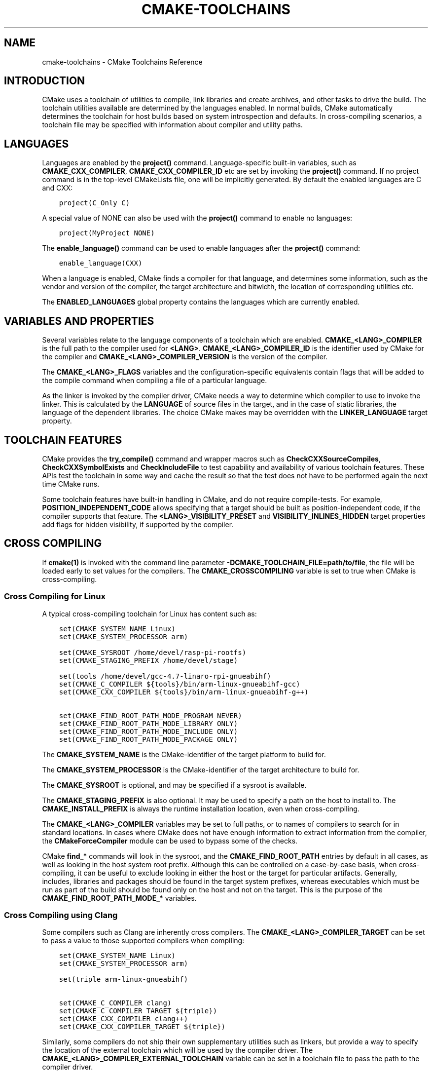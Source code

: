 .\" Man page generated from reStructuredText.
.
.TH "CMAKE-TOOLCHAINS" "7" "April 22, 2015" "3.2.2" "CMake"
.SH NAME
cmake-toolchains \- CMake Toolchains Reference
.
.nr rst2man-indent-level 0
.
.de1 rstReportMargin
\\$1 \\n[an-margin]
level \\n[rst2man-indent-level]
level margin: \\n[rst2man-indent\\n[rst2man-indent-level]]
-
\\n[rst2man-indent0]
\\n[rst2man-indent1]
\\n[rst2man-indent2]
..
.de1 INDENT
.\" .rstReportMargin pre:
. RS \\$1
. nr rst2man-indent\\n[rst2man-indent-level] \\n[an-margin]
. nr rst2man-indent-level +1
.\" .rstReportMargin post:
..
.de UNINDENT
. RE
.\" indent \\n[an-margin]
.\" old: \\n[rst2man-indent\\n[rst2man-indent-level]]
.nr rst2man-indent-level -1
.\" new: \\n[rst2man-indent\\n[rst2man-indent-level]]
.in \\n[rst2man-indent\\n[rst2man-indent-level]]u
..
.SH INTRODUCTION
.sp
CMake uses a toolchain of utilities to compile, link libraries and create
archives, and other tasks to drive the build. The toolchain utilities available
are determined by the languages enabled. In normal builds, CMake automatically
determines the toolchain for host builds based on system introspection and
defaults. In cross\-compiling scenarios, a toolchain file may be specified
with information about compiler and utility paths.
.SH LANGUAGES
.sp
Languages are enabled by the \fBproject()\fP command.  Language\-specific
built\-in variables, such as
\fBCMAKE_CXX_COMPILER\fP,
\fBCMAKE_CXX_COMPILER_ID\fP etc are set by
invoking the \fBproject()\fP command.  If no project command
is in the top\-level CMakeLists file, one will be implicitly generated. By default
the enabled languages are C and CXX:
.INDENT 0.0
.INDENT 3.5
.sp
.nf
.ft C
project(C_Only C)
.ft P
.fi
.UNINDENT
.UNINDENT
.sp
A special value of NONE can also be used with the \fBproject()\fP command
to enable no languages:
.INDENT 0.0
.INDENT 3.5
.sp
.nf
.ft C
project(MyProject NONE)
.ft P
.fi
.UNINDENT
.UNINDENT
.sp
The \fBenable_language()\fP command can be used to enable languages after the
\fBproject()\fP command:
.INDENT 0.0
.INDENT 3.5
.sp
.nf
.ft C
enable_language(CXX)
.ft P
.fi
.UNINDENT
.UNINDENT
.sp
When a language is enabled, CMake finds a compiler for that language, and
determines some information, such as the vendor and version of the compiler,
the target architecture and bitwidth, the location of corresponding utilities
etc.
.sp
The \fBENABLED_LANGUAGES\fP global property contains the languages which
are currently enabled.
.SH VARIABLES AND PROPERTIES
.sp
Several variables relate to the language components of a toolchain which are
enabled. \fBCMAKE_<LANG>_COMPILER\fP is the full path to the compiler used
for \fB<LANG>\fP\&. \fBCMAKE_<LANG>_COMPILER_ID\fP is the identifier used
by CMake for the compiler and \fBCMAKE_<LANG>_COMPILER_VERSION\fP is the
version of the compiler.
.sp
The \fBCMAKE_<LANG>_FLAGS\fP variables and the configuration\-specific
equivalents contain flags that will be added to the compile command when
compiling a file of a particular language.
.sp
As the linker is invoked by the compiler driver, CMake needs a way to determine
which compiler to use to invoke the linker. This is calculated by the
\fBLANGUAGE\fP of source files in the target, and in the case of static
libraries, the language of the dependent libraries. The choice CMake makes may
be overridden with the \fBLINKER_LANGUAGE\fP target property.
.SH TOOLCHAIN FEATURES
.sp
CMake provides the \fBtry_compile()\fP command and wrapper macros such as
\fBCheckCXXSourceCompiles\fP, \fBCheckCXXSymbolExists\fP and
\fBCheckIncludeFile\fP to test capability and availability of various
toolchain features. These APIs test the toolchain in some way and cache the
result so that the test does not have to be performed again the next time
CMake runs.
.sp
Some toolchain features have built\-in handling in CMake, and do not require
compile\-tests. For example, \fBPOSITION_INDEPENDENT_CODE\fP allows
specifying that a target should be built as position\-independent code, if
the compiler supports that feature. The \fB<LANG>_VISIBILITY_PRESET\fP
and \fBVISIBILITY_INLINES_HIDDEN\fP target properties add flags for
hidden visibility, if supported by the compiler.
.SH CROSS COMPILING
.sp
If \fBcmake(1)\fP is invoked with the command line parameter
\fB\-DCMAKE_TOOLCHAIN_FILE=path/to/file\fP, the file will be loaded early to set
values for the compilers.
The \fBCMAKE_CROSSCOMPILING\fP variable is set to true when CMake is
cross\-compiling.
.SS Cross Compiling for Linux
.sp
A typical cross\-compiling toolchain for Linux has content such
as:
.INDENT 0.0
.INDENT 3.5
.sp
.nf
.ft C
set(CMAKE_SYSTEM_NAME Linux)
set(CMAKE_SYSTEM_PROCESSOR arm)

set(CMAKE_SYSROOT /home/devel/rasp\-pi\-rootfs)
set(CMAKE_STAGING_PREFIX /home/devel/stage)

set(tools /home/devel/gcc\-4.7\-linaro\-rpi\-gnueabihf)
set(CMAKE_C_COMPILER ${tools}/bin/arm\-linux\-gnueabihf\-gcc)
set(CMAKE_CXX_COMPILER ${tools}/bin/arm\-linux\-gnueabihf\-g++)

set(CMAKE_FIND_ROOT_PATH_MODE_PROGRAM NEVER)
set(CMAKE_FIND_ROOT_PATH_MODE_LIBRARY ONLY)
set(CMAKE_FIND_ROOT_PATH_MODE_INCLUDE ONLY)
set(CMAKE_FIND_ROOT_PATH_MODE_PACKAGE ONLY)
.ft P
.fi
.UNINDENT
.UNINDENT
.sp
The \fBCMAKE_SYSTEM_NAME\fP is the CMake\-identifier of the target platform
to build for.
.sp
The \fBCMAKE_SYSTEM_PROCESSOR\fP is the CMake\-identifier of the target architecture
to build for.
.sp
The \fBCMAKE_SYSROOT\fP is optional, and may be specified if a sysroot
is available.
.sp
The \fBCMAKE_STAGING_PREFIX\fP is also optional. It may be used to specify
a path on the host to install to. The \fBCMAKE_INSTALL_PREFIX\fP is always
the runtime installation location, even when cross\-compiling.
.sp
The \fBCMAKE_<LANG>_COMPILER\fP variables may be set to full paths, or to
names of compilers to search for in standard locations. In cases where CMake does
not have enough information to extract information from the compiler, the
\fBCMakeForceCompiler\fP module can be used to bypass some of the checks.
.sp
CMake \fBfind_*\fP commands will look in the sysroot, and the \fBCMAKE_FIND_ROOT_PATH\fP
entries by default in all cases, as well as looking in the host system root prefix.
Although this can be controlled on a case\-by\-case basis, when cross\-compiling, it
can be useful to exclude looking in either the host or the target for particular
artifacts. Generally, includes, libraries and packages should be found in the
target system prefixes, whereas executables which must be run as part of the build
should be found only on the host and not on the target. This is the purpose of
the \fBCMAKE_FIND_ROOT_PATH_MODE_*\fP variables.
.SS Cross Compiling using Clang
.sp
Some compilers such as Clang are inherently cross compilers.
The \fBCMAKE_<LANG>_COMPILER_TARGET\fP can be set to pass a
value to those supported compilers when compiling:
.INDENT 0.0
.INDENT 3.5
.sp
.nf
.ft C
set(CMAKE_SYSTEM_NAME Linux)
set(CMAKE_SYSTEM_PROCESSOR arm)

set(triple arm\-linux\-gnueabihf)

set(CMAKE_C_COMPILER clang)
set(CMAKE_C_COMPILER_TARGET ${triple})
set(CMAKE_CXX_COMPILER clang++)
set(CMAKE_CXX_COMPILER_TARGET ${triple})
.ft P
.fi
.UNINDENT
.UNINDENT
.sp
Similarly, some compilers do not ship their own supplementary utilities
such as linkers, but provide a way to specify the location of the external
toolchain which will be used by the compiler driver. The
\fBCMAKE_<LANG>_COMPILER_EXTERNAL_TOOLCHAIN\fP variable can be set in a
toolchain file to pass the path to the compiler driver.
.SS Cross Compiling for QNX
.sp
As the Clang compiler the QNX QCC compile is inherently a cross compiler.
And the \fBCMAKE_<LANG>_COMPILER_TARGET\fP can be set to pass a
value to those supported compilers when compiling:
.INDENT 0.0
.INDENT 3.5
.sp
.nf
.ft C
set(CMAKE_SYSTEM_NAME QNX)

set(arch gcc_ntoarmv7le)

set(CMAKE_C_COMPILER qcc)
set(CMAKE_C_COMPILER_TARGET ${arch})
set(CMAKE_CXX_COMPILER QCC)
set(CMAKE_CXX_COMPILER_TARGET ${arch})
.ft P
.fi
.UNINDENT
.UNINDENT
.SS Cross Compiling for Windows CE
.sp
Cross compiling for Windows CE requires the corresponding SDK being
installed on your system.  These SDKs are usually installed under
\fBC:/Program Files (x86)/Windows CE Tools/SDKs\fP\&.
.sp
A toolchain file to configure a Visual Studio generator for
Windows CE may look like this:
.INDENT 0.0
.INDENT 3.5
.sp
.nf
.ft C
set(CMAKE_SYSTEM_NAME WindowsCE)

set(CMAKE_SYSTEM_VERSION 8.0)
set(CMAKE_SYSTEM_PROCESSOR arm)

set(CMAKE_GENERATOR_TOOLSET CE800) # Can be omitted for 8.0
set(CMAKE_GENERATOR_PLATFORM SDK_AM335X_SK_WEC2013_V310)
.ft P
.fi
.UNINDENT
.UNINDENT
.sp
The \fBCMAKE_GENERATOR_PLATFORM\fP tells the generator which SDK to use.
Further \fBCMAKE_SYSTEM_VERSION\fP tells the generator what version of
Windows CE to use.  Currently version 8.0 (Windows Embedded Compact 2013) is
supported out of the box.  Other versions may require one to set
\fBCMAKE_GENERATOR_TOOLSET\fP to the correct value.
.SS Cross Compiling for Windows Phone
.sp
A toolchain file to configure a Visual Studio generator for
Windows Phone may look like this:
.INDENT 0.0
.INDENT 3.5
.sp
.nf
.ft C
set(CMAKE_SYSTEM_NAME WindowsPhone)
set(CMAKE_SYSTEM_VERSION 8.1)
.ft P
.fi
.UNINDENT
.UNINDENT
.SS Cross Compiling for Windows Store
.sp
A toolchain file to configure a Visual Studio generator for
Windows Store may look like this:
.INDENT 0.0
.INDENT 3.5
.sp
.nf
.ft C
set(CMAKE_SYSTEM_NAME WindowsStore)
set(CMAKE_SYSTEM_VERSION 8.1)
.ft P
.fi
.UNINDENT
.UNINDENT
.SS Cross Compiling using NVIDIA Nsight Tegra
.sp
A toolchain file to configure a Visual Studio generator to
build using NVIDIA Nsight Tegra targeting Android may look
like this:
.INDENT 0.0
.INDENT 3.5
.sp
.nf
.ft C
set(CMAKE_SYSTEM_NAME Android)
.ft P
.fi
.UNINDENT
.UNINDENT
.sp
The \fBCMAKE_GENERATOR_TOOLSET\fP may be set to select
the Nsight Tegra "Toolchain Version" value.
.sp
See the \fBANDROID_API_MIN\fP, \fBANDROID_API\fP
and \fBANDROID_GUI\fP target properties to configure
targets within the project.
.SH COPYRIGHT
2000-2015 Kitware, Inc.
.\" Generated by docutils manpage writer.
.
